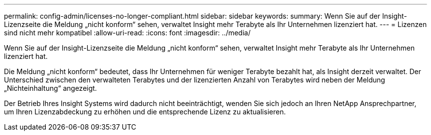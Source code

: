---
permalink: config-admin/licenses-no-longer-compliant.html 
sidebar: sidebar 
keywords:  
summary: Wenn Sie auf der Insight-Lizenzseite die Meldung „nicht konform“ sehen, verwaltet Insight mehr Terabyte als Ihr Unternehmen lizenziert hat. 
---
= Lizenzen sind nicht mehr kompatibel
:allow-uri-read: 
:icons: font
:imagesdir: ../media/


[role="lead"]
Wenn Sie auf der Insight-Lizenzseite die Meldung „nicht konform“ sehen, verwaltet Insight mehr Terabyte als Ihr Unternehmen lizenziert hat.

Die Meldung „nicht konform“ bedeutet, dass Ihr Unternehmen für weniger Terabyte bezahlt hat, als Insight derzeit verwaltet. Der Unterschied zwischen den verwalteten Terabytes und der lizenzierten Anzahl von Terabytes wird neben der Meldung „Nichteinhaltung“ angezeigt.

Der Betrieb Ihres Insight Systems wird dadurch nicht beeinträchtigt, wenden Sie sich jedoch an Ihren NetApp Ansprechpartner, um Ihren Lizenzabdeckung zu erhöhen und die entsprechende Lizenz zu aktualisieren.
